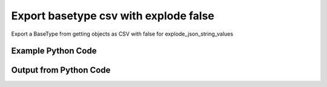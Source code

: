 
Export basetype csv with explode false
====================================================================================================
Export a BaseType from getting objects as CSV with false for explode_json_string_values

Example Python Code
''''''''''''''''''''''''''''''''''''''''''''''''''''''''''''''''''''''''''''''''''''''''

.. code-block:: python
    :linenos:


    # Path to lib directory which contains pytan package
    PYTAN_LIB_PATH = '../lib'
    
    # connection info for Tanium Server
    USERNAME = "Tanium User"
    PASSWORD = "T@n!um"
    HOST = "172.16.31.128"
    PORT = "444"
    
    # Logging conrols
    LOGLEVEL = 2
    DEBUGFORMAT = False
    
    import sys, tempfile
    sys.path.append(PYTAN_LIB_PATH)
    
    import pytan
    handler = pytan.Handler(
        username=USERNAME,
        password=PASSWORD,
        host=HOST,
        port=PORT,
        loglevel=LOGLEVEL,
        debugformat=DEBUGFORMAT,
    )
    
    print handler
    
    # setup the export_obj kwargs for later
    export_kwargs = {}
    export_kwargs["export_format"] = u'csv'
    export_kwargs["explode_json_string_values"] = False
    
    # get the objects that will provide the basetype that we want to use
    get_kwargs = {
        'name': [
            "Computer Name", "IP Route Details", "IP Address",
            'Folder Name Search with RegEx Match',
        ],
        'objtype': 'sensor',
    }
    response = handler.get(**get_kwargs)
    
    # export the object to a string
    # (we could just as easily export to a file using export_to_report_file)
    export_kwargs['obj'] = response
    export_str = handler.export_obj(**export_kwargs)
    
    
    print ""
    print "print the export_str returned from export_obj():"
    print export_str
    


Output from Python Code
''''''''''''''''''''''''''''''''''''''''''''''''''''''''''''''''''''''''''''''''''''''''

.. code-block:: none
    :linenos:


    Handler for Session to 172.16.31.128:444, Authenticated: True, Version: 6.2.314.3258
    
    print the export_str returned from export_obj():
    category,creation_time,delimiter,description,exclude_from_parse_flag,hash,hidden_flag,id,ignore_case_flag,last_modified_by,max_age_seconds,metadata_item_0_admin_flag,metadata_item_0_name,metadata_item_0_value,modification_time,name,parameter_definition,queries_query_0_platform,queries_query_0_script,queries_query_0_script_type,queries_query_1_platform,queries_query_1_script,queries_query_1_script_type,queries_query_2_platform,queries_query_2_script,queries_query_2_script_type,source_id,string_count,subcolumns_subcolumn_0_hidden_flag,subcolumns_subcolumn_0_ignore_case_flag,subcolumns_subcolumn_0_index,subcolumns_subcolumn_0_name,subcolumns_subcolumn_0_value_type,subcolumns_subcolumn_1_hidden_flag,subcolumns_subcolumn_1_ignore_case_flag,subcolumns_subcolumn_1_index,subcolumns_subcolumn_1_name,subcolumns_subcolumn_1_value_type,subcolumns_subcolumn_2_hidden_flag,subcolumns_subcolumn_2_ignore_case_flag,subcolumns_subcolumn_2_index,subcolumns_subcolumn_2_name,subcolumns_subcolumn_2_value_type,subcolumns_subcolumn_3_hidden_flag,subcolumns_subcolumn_3_ignore_case_flag,subcolumns_subcolumn_3_index,subcolumns_subcolumn_3_name,subcolumns_subcolumn_3_value_type,subcolumns_subcolumn_4_hidden_flag,subcolumns_subcolumn_4_ignore_case_flag,subcolumns_subcolumn_4_index,subcolumns_subcolumn_4_name,subcolumns_subcolumn_4_value_type,subcolumns_subcolumn_5_hidden_flag,subcolumns_subcolumn_5_ignore_case_flag,subcolumns_subcolumn_5_index,subcolumns_subcolumn_5_name,subcolumns_subcolumn_5_value_type,value_type
    Reserved,,,"The assigned name of the client machine.
    Example: workstation-1.company.com",0,3409330187,0,3,1,,86400,,,,,Computer Name,,Windows,select CSName from win32_operatingsystem,WMIQuery,,,,,,,0,7,,,,,,,,,,,,,,,,,,,,,,,,,,,,,,,String
    Network,2014-12-06T18:00:24,|,"Returns IPv4 network routes, filtered to exclude noise. With Flags, Metric, Interface columns.
    Example:  172.16.0.0|192.168.1.1|255.255.0.0|UG|100|eth0",1,435227963,0,737,1,Jim Olsen,60,0,defined,Tanium,2014-12-06T18:00:24,IP Route Details,,Windows,"strComputer = &quot;.&quot;
    Set objWMIService = GetObject(&quot;winmgmts:&quot; _
        &amp; &quot;{impersonationLevel=impersonate}!\\&quot; &amp; strComputer &amp; &quot;\root\cimv2&quot;)
    
    Set collip = objWMIService.ExecQuery(&quot;select * from win32_networkadapterconfiguration where IPEnabled=&#039;True&#039;&quot;)
    dim ipaddrs()
    ipcount = 0
    for each ipItem in collip
        for each ipaddr in ipItem.IPAddress
            ipcount = ipcount + 1
        next
    next
    redim ipaddrs(ipcount)
    ipcount = 0
    for each ipItem in collip
        for each ipaddr in ipItem.IPAddress
            ipcount = ipcount + 1
            ipaddrs(ipcount) = ipaddr
        next
    next
    localhost = &quot;127.0.0.1&quot;
    
    Set colItems = objWMIService.ExecQuery(&quot;Select * from Win32_IP4RouteTable&quot;)
    
    For Each objItem in colItems
        dest = objItem.Destination
        gw = objItem.NextHop
        mask = objItem.Mask
        metric = objItem.Metric1
        flags = objItem.Type
        intf = objItem.InterfaceIndex
        For i = 0 to ipcount
            if gw = ipaddrs(i) and gw &lt;&gt; localhost then
                gw = &quot;0.0.0.0&quot;
            end if
        Next
        if gw &lt;&gt; localhost and dest &lt;&gt; &quot;224.0.0.0&quot; and right(dest,3) &lt;&gt; &quot;255&quot; then
            Wscript.Echo dest &amp; &quot;|&quot; &amp; gw &amp; &quot;|&quot; &amp; mask &amp; &quot;|&quot; &amp; &quot;-&quot; &amp; &quot;|&quot; &amp; metric &amp; &quot;|&quot; &amp; &quot;-&quot;
        end if
    Next",VBScript,Linux,"route -n | grep -v Kernel | grep -v Destination | awk &#039;{ print $1 &quot;|&quot; $2 &quot;|&quot; $3 &quot;|&quot; $4 &quot;|&quot; $5 &quot;|&quot; $8 }&#039; | grep -v &quot;|127.0.0.1|&quot;
    ",UnixShell,Mac,"netstat -rn | grep -v &quot;:&quot; | grep -v Destination | grep -v Routing | grep -v -e &quot;^$&quot; | awk &#039;{ print $1 &quot;|&quot; $2 &quot;||&quot; $3 &quot;||&quot; $6 }&#039; | grep -v &quot;|127.0.0.1|&quot;
    ",UnixShell,0,48,0,1,0,Destination,IPAddress,0,1,1,Gateway,IPAddress,0,1,2,Mask,String,0,1,3,Flags,String,0,1,4,Metric,NumericInteger,0,1,5,Interface,String,String
    Network,2014-12-06T18:00:22,",","Current IP Addresses of client machine.
    Example: 192.168.1.1",1,3209138996,0,147,1,Jim Olsen,600,0,defined,Tanium,2014-12-06T18:00:22,IP Address,,Windows,select IPAddress from win32_networkadapterconfiguration where IPEnabled=&#039;True&#039;,WMIQuery,Linux,"#!/bin/bash
    ifconfig | grep -w inet | grep -v 127.0.0.1 | awk &#039;{print $2}&#039; | sed -e &#039;s/addr://&#039;
    ",UnixShell,Mac,"#!/bin/bash
    
    ifconfig -a -u |grep &quot;inet&quot; | grep -v &quot;::1&quot; | grep -v &quot;127.0.0.1&quot;| awk &#039;{print $2}&#039; | cut -f1 -d&#039;%&#039;
    ",UnixShell,0,86,,,,,,,,,,,,,,,,,,,,,,,,,,,,,,,IPAddress
    File System,2014-12-06T18:00:23,",","Finds the specified folder and provides the full path if the folder exists on the client machine. Takes regular expression to match.
    Example: C:\WINDOWS\System32",1,1374547302,0,381,1,Jim Olsen,600,0,defined,McAfee,2014-12-06T18:00:23,Folder Name Search with RegEx Match,"{""parameters"":[{""restrict"":null,""validationExpressions"":[{""flags"":"""",""expression"":""\\S{3}"",""helpString"":""Value must be at least 3 characters"",""model"":""com.tanium.models::ValidationExpression"",""parameterType"":""com.tanium.models::ValidationExpression""}],""helpString"":""Enter the folder name to search for"",""value"":"""",""promptText"":""e.g Program Files"",""defaultValue"":"""",""label"":""Search for Folder Name"",""maxChars"":0,""key"":""dirname"",""model"":""com.tanium.components.parameters::TextInputParameter"",""parameterType"":""com.tanium.components.parameters::TextInputParameter""},{""restrict"":null,""validationExpressions"":[{""flags"":"""",""expression"":""\\S{3}"",""helpString"":""Value must be at least 3 characters"",""model"":""com.tanium.models::ValidationExpression"",""parameterType"":""com.tanium.models::ValidationExpression""}],""helpString"":""Enter the regular expression to search for."",""value"":"""",""promptText"":""e.g. test*.exe"",""defaultValue"":"""",""label"":""Regular Expression"",""maxChars"":0,""key"":""regexp"",""model"":""com.tanium.components.parameters::TextInputParameter"",""parameterType"":""com.tanium.components.parameters::TextInputParameter""},{""helpString"":""Enter Yes/No for case sensitivity of search."",""value"":"""",""promptText"":"""",""defaultValue"":"""",""requireSelection"":true,""label"":""Case sensitive?"",""key"":""casesensitive"",""values"":[""No"",""Yes""],""model"":""com.tanium.components.parameters::DropDownParameter"",""parameterType"":""com.tanium.components.parameters::DropDownParameter""},{""helpString"":""Enter Yes/No whether the search is global."",""value"":"""",""promptText"":"""",""defaultValue"":"""",""requireSelection"":true,""label"":""Global"",""key"":""global"",""values"":[""No"",""Yes""],""model"":""com.tanium.components.parameters::DropDownParameter"",""parameterType"":""com.tanium.components.parameters::DropDownParameter""}],""model"":""com.tanium.components.parameters::ParametersArray"",""parameterType"":""com.tanium.components.parameters::ParametersArray""}",Windows,"&#039;========================================
    &#039; Folder Name Search with RegEx Match
    &#039;========================================
    &#039;@INCLUDE=utils/SensorRandomization/SensorRandomizationFunctions.vbs
    Option Explicit
    
    SensorRandomize()
    
    Dim Pattern,strRegExp,strGlobalArg,strCaseSensitiveArg
    Dim bGlobal,bCaseSensitive
    
    Pattern = unescape(&quot;||dirname||&quot;)
    strRegExp = Trim(Unescape(&quot;||regexp||&quot;))
    strGlobalArg = Trim(Unescape(&quot;||global||&quot;))
    strCaseSensitiveArg = Trim(Unescape(&quot;||casesensitive||&quot;))
    
    bGlobal = GetTrueFalseArg(&quot;global&quot;,strGlobalArg)
    bCaseSensitive = GetTrueFalseArg(&quot;casesensitive&quot;,strCaseSensitiveArg)
    
    Const SYSTEM_FOLDER = 1, TEMP_FOLDER = 2, FOR_READING = 1
    
    Dim FSO, WshShell, Drives, Drive, TextStream, OutputFilename, strLine
    
    Set FSO = CreateObject(&quot;Scripting.FileSystemObject&quot;)
    Set WshShell = CreateObject(&quot;WScript.Shell&quot;)
    
    OutputFilename = TempName() &#039; a temporary file in system&#039;s temp dir
    
    &#039; Go through file system, refresh output file for filename
    If Not FSO.FileExists(OutputFilename) Then
    	
    	If FSO.FileExists(OutputFilename) Then FSO.DeleteFile OutputFilename
    
    	&#039; Get the collection of local drives.
    	Set Drives = FSO.Drives
    	For Each Drive in Drives
    		If Drive.DriveType = 2 Then &#039; 2 = Fixed drive
    			&#039; Run the Dir command that looks for the filename pattern.
    			RunCommand &quot;dir &quot; &amp;Chr(34)&amp; Drive.DriveLetter &amp; &quot;:\&quot; &amp; Pattern &amp; Chr(34)&amp;&quot; /a:D /B /S&quot;, OutputFilename, true
    		End If
    	Next
    End If
    
    &#039; Open the output file, echo each line, and then close and delete it.
    Set TextStream = FSO.OpenTextFile(OutputFileName, FOR_READING)
    Do While Not TextStream.AtEndOfStream
    	strLine = TextStream.ReadLine()
    	If RegExpMatch(strRegExp,strLine,bGlobal,bCaseSensitive) Then
    		WScript.Echo strLine
    	End If
    Loop
    
    
    TextStream.Close()
     
    If FSO.FileExists(OutputFileName) Then
    	On Error Resume Next
    	FSO.DeleteFile OutputFileName, True
    	On Error Goto 0
    End If
    
    Function RegExpMatch(strPattern,strToMatch,bGlobal,bIsCaseSensitive)
    
    	Dim re
    	Set re = New RegExp
    	With re
    	  .Pattern = strPattern
    	  .Global = bGlobal
    	  .IgnoreCase = Not bIsCaseSensitive
    	End With
    	
    	RegExpMatch = re.Test(strToMatch)
    
    End Function &#039;RegExpMatch
    
    
    Function GetTrueFalseArg(strArgName,strArgValue)
    	&#039; Checks for valid values, will fail with error message
    	
    	Dim bArgVal
    	bArgVal = False
    	Select Case LCase(strArgValue)
    		Case &quot;true&quot;
    			bArgVal = True
    		Case &quot;yes&quot;
    			bArgVal = True
    		Case &quot;false&quot;
    			bArgVal = False
    		Case &quot;no&quot;
    			bArgVal = False
    		Case Else
    			WScript.Echo &quot;Error: Argument &#039;&quot;&amp;strArgName&amp;&quot;&#039; must be True or False, quitting&quot;
    			PrintUsage
    	End Select
    	GetTrueFalseArg = bArgVal
    
    End Function &#039;GetTrueFalseArg
    
    
    &#039; Returns the name of a temporary file in the Temp directory.
    Function TempName()
    	Dim Result
    	Do
     		Result = FSO.BuildPath(FSO.GetSpecialFolder(TEMP_FOLDER), FSO.GetTempName())
    		WScript.Sleep 200 &#039;avoid potential busy loop
    	Loop While FSO.FileExists(Result)
    	
    	TempName = Result
    End Function &#039;TempName
    
    &#039; Runs a command with Cmd.exe and redirects its output to a temporary
    &#039; file. The function returns the name of the temporary file that holds
    &#039; the command&#039;s output.
    Function RunCommand(Command, OutputFilename, b64BitNecessary)
    	&#039; 64BitNecessary true when you need to examine the 64-bit areas like system32
    	Dim CommandLine,WshShell,strPRogramFilesx86,strDOSCall,objFSO
    	Set objFSO = CreateObject(&quot;Scripting.FileSystemObject&quot;)
    	Set WshShell = CreateObject(&quot;WScript.Shell&quot;)
    	
    	strDOSCall = &quot;%ComSpec% /C &quot;
    	
    	&#039; if 64-bit OS *and* we must examine in 64-bit mode to avoid FS Redirection
    	strProgramFilesx86=WshShell.ExpandEnvironmentStrings(&quot;%ProgramFiles%&quot;)
    	If objFSO.FolderExists(strProgramFilesx86) And b64BitNecessary Then &#039; quick check for x64
    		strDOSCall = FixFileSystemRedirectionForPath(WshShell.ExpandEnvironmentStrings(strDOSCall))
    	End If
    		
    	CommandLine = WshShell.ExpandEnvironmentStrings(strDOSCall &amp; Command &amp; &quot; &gt;&gt; &quot;&quot;&quot; &amp; OutputFileName &amp; &quot;&quot;&quot;&quot;)
    	WshShell.Run CommandLine, 0, True
    End Function &#039;RunCommand
    
    Function FixFileSystemRedirectionForPath(strFilePath)
    &#039; This function will fix a folder location so that
    &#039; a 32-bit program can be passed the windows\system32 directory
    &#039; as a parameter.
    &#039; Even if the sensor or action runs in 64-bit mode, a 32-bit
    &#039; program called in a 64-bit environment cannot access
    &#039; the system32 directory - it would be redirected to syswow64.
    &#039; you would not want to do this for 64-bit programs.
    	
    	Dim objFSO, strSystem32Location,objShell
    	Dim strProgramFilesx86,strNewSystem32Location,strRestOfPath
    	Set objFSO = CreateObject(&quot;Scripting.FileSystemObject&quot;)
    	Set objShell = CreateObject(&quot;Wscript.Shell&quot;)
    
    	strProgramFilesx86=objShell.ExpandEnvironmentStrings(&quot;%ProgramFiles%&quot;)
    
    	strFilePath = LCase(strFilePath)
    	strSystem32Location = LCase(objFSO.GetSpecialFolder(1))
    	strProgramFilesx86=objShell.ExpandEnvironmentStrings(&quot;%ProgramFiles(x86)%&quot;)
    	
    	If objFSO.FolderExists(strProgramFilesx86) Then &#039; quick check for x64
    		If InStr(strFilePath,strSystem32Location) = 1 Then
    			strRestOfPath = Replace(strFilePath,strSystem32Location,&quot;&quot;)
    			strNewSystem32Location = Replace(strSystem32Location,&quot;system32&quot;,&quot;sysnative&quot;)
    			strFilePath = strNewSystem32Location&amp;strRestOfPath
    		End If
    	End If
    	FixFileSystemRedirectionForPath = strFilePath
    	
    	&#039;Cleanup
    	Set objFSO = Nothing
    End Function &#039;FixFileSystemRedirectionForPath
    &#039;------------ INCLUDES after this line. Do not edit past this point -----
    &#039;- Begin file: utils/SensorRandomization/SensorRandomizationFunctions.vbs
    &#039;&#039; -- Begin Random Sleep Functions -- &#039;&#039;
    
    Dim bSensorRandomizeDebugOutput : bSensorRandomizeDebugOutput = False
    
    Function SensorRandomizeLow()
        Dim intSensorRandomizeWaitLow : intSensorRandomizeWaitLow = 10
        SensorRandomizeRandomSleep(intSensorRandomizeWaitLow)
    End Function &#039; SensorRandomizeLow
    
    Function SensorRandomize()
        Dim intSensorRandomizeWaitMed : intSensorRandomizeWaitMed = 20
        SensorRandomizeRandomSleep(intSensorRandomizeWaitMed)
    End Function &#039; SensorRandomize
    
    Function SensorRandomizeHigh()
        Dim intSensorRandomizeWaitHigh : intSensorRandomizeWaitHigh = 30
        SensorRandomizeRandomSleep(intSensorRandomizeWaitHigh)
    End Function &#039; SensorRandomize
    
    Function SensorRandomizeRandomSleep(intSleepTime)
    &#039; sleeps for a random period of time, intSleepTime is in seconds
    &#039; if the sensor randomize flag is on
    &#039; RandomizeScalingFactor is a multiplier on the values hardcoded in the sensor
    &#039; not typically set but can adjust timings per endpoint, optionally
    	Dim intSensorRandomizeWaitTime
    	Dim objShell,intRandomizeFlag,strRandomizeRegPath,intRandomizeScalingPercentage
    	strRandomizeRegPath = SensorRandomizeGetTaniumRegistryPath&amp;&quot;\Sensor Data\Random Sleep&quot;
    	
    	Set objShell = CreateObject(&quot;WScript.Shell&quot;)
    	On Error Resume Next
    	intRandomizeFlag = objShell.RegRead(&quot;HKLM\&quot;&amp;strRandomizeRegPath&amp;&quot;\SensorRandomizeFlag&quot;)
    	intRandomizeScalingPercentage = objShell.RegRead(&quot;HKLM\&quot;&amp;strRandomizeRegPath&amp;&quot;\SensorRandomizeScalingPercentage&quot;)
    	On Error Goto 0
    	If intRandomizeFlag &gt; 0 Then
    		If intRandomizeScalingPercentage &gt; 0 Then
    			intSleepTime = intRandomizeScalingPercentage * .01 * intSleepTime
    			SensorRandomizeEcho &quot;Randomize scaling percentage of &quot; _ 
    				&amp; intRandomizeScalingPercentage &amp; &quot; applied, new sleep time is &quot; &amp; intSleepTime
    		End If
    		intSensorRandomizeWaitTime = CLng(intSleepTime) * 1000 &#039; convert to milliseconds
    		&#039; wait random interval between 0 and the max
    		Randomize(SensorRandomizeTaniumRandomSeed)
    		&#039; assign random value to wait time max value
    		intSensorRandomizeWaitTime = Int( ( intSensorRandomizeWaitTime + 1 ) * Rnd )
    		SensorRandomizeEcho &quot;Sleeping for &quot; &amp; intSensorRandomizeWaitTime &amp; &quot; milliseconds&quot;
    		WScript.Sleep(intSensorRandomizeWaitTime)
    		SensorRandomizeEcho &quot;Done sleeping, continuing ...&quot;
    	Else 
    		SensorRandomizeEcho &quot;SensorRandomize Not Enabled - No Op&quot;
    	End If
    End Function &#039;SensorRandomizeRandomSleep
    
    Function SensorRandomizeTaniumRandomSeed
    &#039; for randomizing sensor code, the default seed is not random enough
    	Dim timerNum
    	timerNum = Timer()
    	If timerNum &lt; 1 Then
    		SensorRandomizeTaniumRandomSeed = (SensorRandomizeGetTaniumComputerID / Timer() * 10 )
    	Else
    		SensorRandomizeTaniumRandomSeed = SensorRandomizeGetTaniumComputerID / Timer
    	End If
    End Function &#039;SensorRandomizeTaniumRandomSeed
    
    Function SensorRandomizeGetTaniumRegistryPath
    &#039;SensorRandomizeGetTaniumRegistryPath works in x64 or x32
    &#039;looks for a valid Path value
    
    	Dim objShell
    	Dim keyNativePath, keyWoWPath, strPath, strFoundTaniumRegistryPath
    	  
        Set objShell = CreateObject(&quot;WScript.Shell&quot;)
        
    	keyNativePath = &quot;Software\Tanium\Tanium Client&quot;
    	keyWoWPath = &quot;Software\Wow6432Node\Tanium\Tanium Client&quot;
        
        &#039; first check the Software key (valid for 32-bit machines, or 64-bit machines in 32-bit mode)
        On Error Resume Next
        strPath = objShell.RegRead(&quot;HKLM\&quot;&amp;keyNativePath&amp;&quot;\Path&quot;)
        On Error Goto 0
    	strFoundTaniumRegistryPath = keyNativePath
     
      	If strPath = &quot;&quot; Then
      		&#039; Could not find 32-bit mode path, checking Wow6432Node
      		On Error Resume Next
      		strPath = objShell.RegRead(&quot;HKLM\&quot;&amp;keyWoWPath&amp;&quot;\Path&quot;)
      		On Error Goto 0
    		strFoundTaniumRegistryPath = keyWoWPath
      	End If
      	
      	If Not strPath = &quot;&quot; Then
      		SensorRandomizeGetTaniumRegistryPath = strFoundTaniumRegistryPath
      	Else
      		SensorRandomizeGetTaniumRegistryPath = False
      		WScript.Echo &quot;Error: Cannot locate Tanium Registry Path&quot;
      	End If
    End Function &#039;SensorRandomizeGetTaniumRegistryPath
    
    Function SensorRandomizeGetTaniumComputerID
    &#039;&#039; This function gets the Tanium Computer ID
    	Dim objShell
    	Dim intClientID,strID,strKeyPath,strValueName
    	
        strKeyPath = SensorRandomizeGetTaniumRegistryPath
        strValueName = &quot;ComputerID&quot;
        Set objShell = CreateObject(&quot;WScript.Shell&quot;)
        On Error Resume Next
        intClientID = objShell.RegRead(&quot;HKLM\&quot;&amp;strKeyPath&amp;&quot;\&quot;&amp;strValueName)
        If Err.Number &lt;&gt; 0 Then
        	SensorRandomizeGetTaniumComputerID = 0
        Else
    		SensorRandomizeGetTaniumComputerID = SensorRandomizeReinterpretSignedAsUnsigned(intClientID)
    	End If
    	On Error Goto 0
    End Function &#039;SensorRandomizeGetTaniumComputerID
    
    Function SensorRandomizeReinterpretSignedAsUnsigned(ByVal x)
    	  If x &lt; 0 Then x = x + 2^32
    	  SensorRandomizeReinterpretSignedAsUnsigned = x
    End Function &#039;SensorRandomizeReinterpretSignedAsUnsigned
    
    Sub SensorRandomizeEcho(str)
    	If bSensorRandomizeDebugOutput = true Then WScript.Echo str
    End Sub &#039;SensorRandomizeEcho
    &#039; -- End Random Sleep Functions --&#039;
    &#039;- End file: utils/SensorRandomization/SensorRandomizationFunctions.vbs",VBScript,Linux,"#!/bin/bash
    #||dirname||||regexp||||casesensitive||||global||
    echo Windows Only
    ",UnixShell,Mac,"#!/bin/bash
    #||dirname||||regexp||||casesensitive||||global||
    echo Windows Only
    ",UnixShell,0,3,,,,,,,,,,,,,,,,,,,,,,,,,,,,,,,String
    
